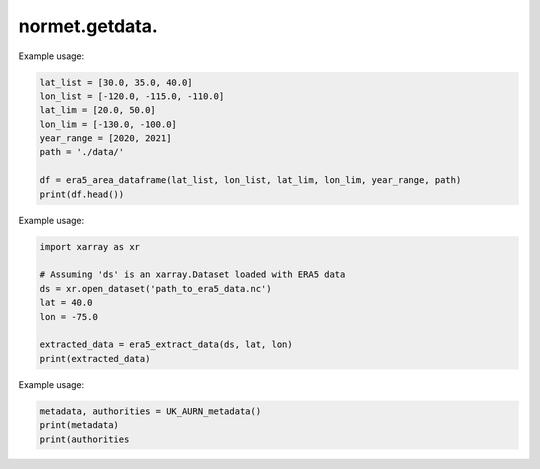 normet.getdata.
==========================

.. function:: download_era5(lat_list, lon_list, year_range, month_range, day_range, time_range, var_list, path='./')

    Downloads ERA5 weather data for specified locations and time periods in parallel.

    :param lat_list: List of latitudes.
    :type lat_list: list of float
    :param lon_list: List of longitudes.
    :type lon_list: list of float
    :param year_range: Range of years.
    :type year_range: list of int
    :param month_range: Range of months (default is January to December).
    :type month_range: list of int, optional
    :param day_range: Range of days (default is 1 to 31).
    :type day_range: list of int, optional
    :param time_range: Range of times (default is 00:00 to 23:00).
    :type time_range: list of str, optional
    :param var_list: List of variables to download (default includes 10 common variables).
    :type var_list: list of str, optional
    :param path: Path to save the downloaded files (default is current directory).
    :type path: str, optional
    :return: The last started thread object.
    :rtype: threading.Thread

    Example usage:

    .. code-block:: python

        latitudes = [50.0, 51.0]
        longitudes = [-0.1, 0.0]
        years = [2020, 2021]
        download_era5(lat_list=latitudes, lon_list=longitudes, year_range=years)


.. function:: download_era5_worker(lat, lon, var_list, year, month, day_range, time_range, path='./')

    Helper function to download ERA5 weather data for a single coordinate point.

    This function handles the download of ERA5 weather data for a specific latitude and longitude, and for specific time periods, using the Copernicus Climate Data Store (CDS) API.

    :param lat: Latitude.
    :type lat: float
    :param lon: Longitude.
    :type lon: float
    :param var_list: List of variables to download.
    :type var_list: list of str
    :param year: Year to download data for.
    :type year: int
    :param month: Month to download data for.
    :type month: str
    :param day_range: List of days to download data for.
    :type day_range: list of str
    :param time_range: List of times to download data for.
    :type time_range: list of str
    :param path: Path to save the downloaded files.
    :type path: str, optional

    Raises:
        Exception: If the CDS API call fails, an exception is raised with an error message.

    Example usage:

    .. code-block:: python

        download_era5_worker(50.0, -0.1, ['2m_temperature'], 2020, '01', ['01', '02'], ['00:00', '12:00'])


.. function:: download_era5_area_worker(lat_lim, lon_lim, var_list, year, month, day_range, time_range, path='./')

    Helper function to download ERA5 weather data for a specified area.

    This function handles the download of ERA5 weather data for a specific geographic area, and for specific time periods, using the Copernicus Climate Data Store (CDS) API.

    :param lat_lim: Latitude range [min_lat, max_lat].
    :type lat_lim: list of float
    :param lon_lim: Longitude range [min_lon, max_lon].
    :type lon_lim: list of float
    :param var_list: List of variables to download.
    :type var_list: list of str
    :param year: Year to download data for.
    :type year: int
    :param month: Month to download data for.
    :type month: str
    :param day_range: List of days to download data for.
    :type day_range: list of str
    :param time_range: List of times to download data for.
    :type time_range: list of str
    :param path: Path to save the downloaded files.
    :type path: str, optional

    Raises:
        Exception: If the CDS API call fails, an exception is raised with an error message.

    Example usage:

    .. code-block:: python

        download_era5_area_worker([49.5, 50.5], [-0.5, 0.5], ['2m_temperature'], 2020, '01', ['01', '02'], ['00:00', '12:00'])


.. function:: download_era5_area(lat_lim, lon_lim, year_range, month_range, day_range, time_range, var_list, path='./')

    Download ERA5 weather data for a specified area in parallel.

    :param lat_lim: Latitude range [min_lat, max_lat].
    :type lat_lim: list of float
    :param lon_lim: Longitude range [min_lon, max_lon].
    :type lon_lim: list of float
    :param year_range: Range of years.
    :type year_range: list of int
    :param month_range: Range of months (default is January to December).
    :type month_range: list of int, optional
    :param day_range: Range of days (default is 1 to 31).
    :type day_range: list of int, optional
    :param time_range: Range of times (default is 00:00 to 23:00).
    :type time_range: list of str, optional
    :param var_list: List of variables to download (default includes 10 common variables).
    :type var_list: list of str, optional
    :param path: Path to save the downloaded files (default is current directory).
    :type path: str, optional
    :return: The last started thread object.
    :rtype: threading.Thread

    Example usage:

    .. code-block:: python

        lat_lim = [49.0, 51.0]
        lon_lim = [-1.0, 1.0]
        year_range = [2020, 2021]
        download_era5_area(lat_lim, lon_lim, year_range)


.. function:: era5_dataframe(lat_list, lon_list, year_range, month_range, path='./', n_cores=-1)

    Read ERA5 weather data in parallel and convert to DataFrame.

    :param lat_list: List of latitudes.
    :type lat_list: list of float
    :param lon_list: List of longitudes.
    :type lon_list: list of float
    :param year_range: Range of years.
    :type year_range: list of int
    :param month_range: Range of months (default is January to December).
    :type month_range: list of int, optional
    :param path: Path to save downloaded files.
    :type path: str, optional
    :param n_cores: Number of cores to use (default is all available cores).
    :type n_cores: int, optional
    :return: DataFrame containing data for all specified coordinates and years.
    :rtype: pd.DataFrame

    Example usage:

    .. code-block:: python

        lat_list = [50.0, 51.0]
        lon_list = [-0.1, 0.0]
        year_range = [2020, 2021]
        df = era5_dataframe(lat_list, lon_list, year_range)


.. function:: era5_area_dataframe(lat_list, lon_list, lat_lim, lon_lim, year_range, month_range, path='./', n_cores=-1)

    Reads ERA5 weather data for a specified area in parallel and converts it to a DataFrame.

    :param lat_list: List of latitudes.
    :type lat_list: list
    :param lon_list: List of longitudes.
    :type lon_list: list
    :param lat_lim: Latitude range [min_lat, max_lat].
    :type lat_lim: list
    :param lon_lim: Longitude range [min_lon, max_lon].
    :type lon_lim: list
    :param year_range: Range of years.
    :type year_range: list
    :param month_range: Range of months.
    :type month_range: list, optional
    :param path: Path to save downloaded files.
    :type path: str, optional
    :param n_cores: Number of cores to use (default is all available cores).
    :type n_cores: int, optional
    :return: DataFrame containing data for the specified area and years.
    :rtype: pd.DataFrame

Example usage:

.. code-block:: python

    lat_list = [30.0, 35.0, 40.0]
    lon_list = [-120.0, -115.0, -110.0]
    lat_lim = [20.0, 50.0]
    lon_lim = [-130.0, -100.0]
    year_range = [2020, 2021]
    path = './data/'

    df = era5_area_dataframe(lat_list, lon_list, lat_lim, lon_lim, year_range, path)
    print(df.head())


.. function:: era5_extract_data(ds, lat, lon, data_vars)

    Extracts specified variables from an ERA5 dataset for a given latitude and longitude.

    :param ds: The dataset from which to extract data.
    :type ds: xarray.Dataset
    :param lat: Latitude.
    :type lat: float
    :param lon: Longitude.
    :type lon: float
    :param data_vars: List of variable names to extract (default includes 9 common variables).
    :type data_vars: list
    :return: Dictionary containing extracted data for the specified variables, latitude, and longitude.
    :rtype: dict

Example usage:

.. code-block:: python

    import xarray as xr

    # Assuming 'ds' is an xarray.Dataset loaded with ERA5 data
    ds = xr.open_dataset('path_to_era5_data.nc')
    lat = 40.0
    lon = -75.0

    extracted_data = era5_extract_data(ds, lat, lon)
    print(extracted_data)


.. function:: UK_AURN_metadata(path='./')

    Downloads and reads the metadata for UK AURN data.

    :param path: Path to the directory where the metadata file will be saved.
    :type path: str
    :return: Tuple containing the metadata read from the RData file and a list of local authorities present in the metadata.
    :rtype: tuple

Example usage:

.. code-block:: python

    metadata, authorities = UK_AURN_metadata()
    print(metadata)
    print(authorities


.. function:: UK_AURN_download(year_lst, list_authorities=None, molarv=23.235, path='./')

    Download and process UK AURN data for specified years and local authorities.

    :param year_lst: List of years or a single year for which the data is to be downloaded.
    :type year_lst: list or int
    :param list_authorities: List of local authorities for which the data is to be downloaded. If None, data for all authorities will be downloaded. Default is None.
    :type list_authorities: list, optional
    :param molarv: Molar volume value to use for calculating Ox and NOx entries. Defaults to 23.235.
    :type molarv: float, optional
    :param path: Path to the directory where the data files will be saved. Defaults to current directory.
    :type path: str, optional
    :returns: None

    **Example Usage:**

    .. code-block:: python

        UK_AURN_download([2020, 2021], list_authorities=['Birmingham', 'Manchester'])

    **Details:**

    This function downloads and processes UK Air Quality Archive (AURN) data for specified years and local authorities. It retrieves data files for each specified local authority and year from the UK Air Quality Archive website (https://uk-air.defra.gov.uk/openair/R_data/) and saves them in the specified path.

    - If `list_authorities` is None, data for all available local authorities will be downloaded.
    - The function checks for existing data files and updates them if necessary for the current year.
    - The downloaded data is processed to create additional columns such as Ox and NOx based on provided molar volume (`molarv`).
    - Each data file is saved in CSV format with columns cleaned for relevant air quality parameters.

    **Notes:**

    - The function relies on external data sources and requires an internet connection to download data files.
    - It handles exceptions for cases where data retrieval or processing fails, printing informative messages.
    - Ensure sufficient storage space and permissions for the specified download path.

    **See also:**

    - :func:`UK_AURN_metadata`: Function to retrieve metadata about available UK AURN data.
